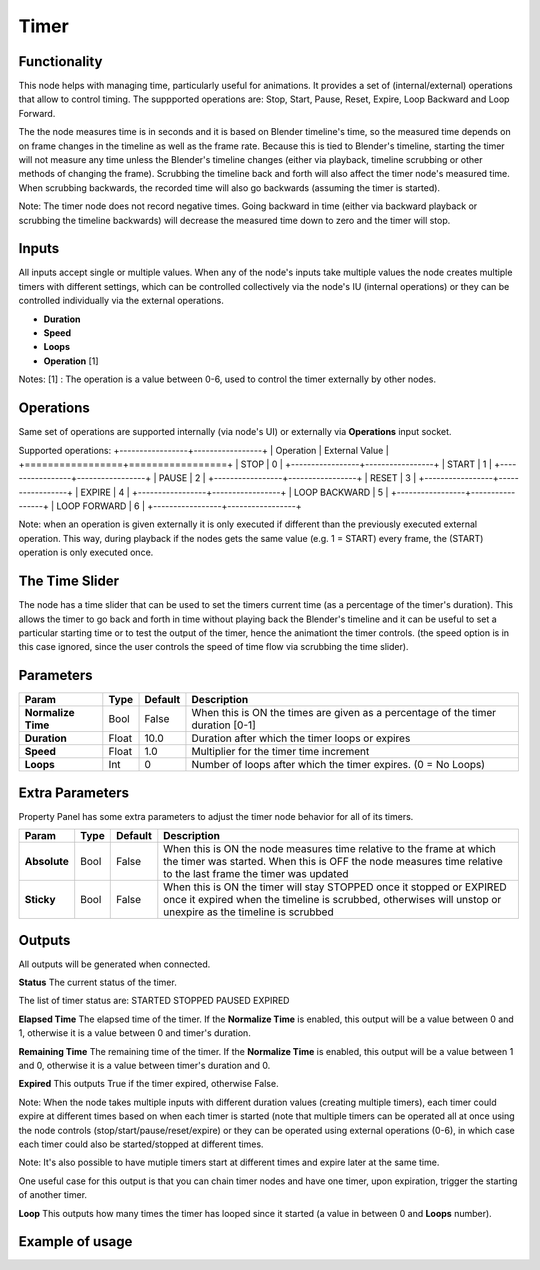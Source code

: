 Timer
=====

Functionality
-------------

This node helps with managing time, particularly useful for animations.
It provides a set of (internal/external) operations that allow to control timing.
The suppported operations are: Stop, Start, Pause, Reset, Expire, Loop Backward and Loop Forward.

The the node measures time is in seconds and it is based on Blender timeline's time, so the measured time depends on on frame changes in the timeline as well as the frame rate. Because this is tied to Blender's timeline, starting the timer will not measure any time unless the Blender's timeline changes (either via playback, timeline scrubbing or other methods of changing the frame). Scrubbing the timeline back and forth will also affect the timer node's measured time. When scrubbing backwards, the recorded time will also go backwards (assuming the timer is started).

Note: The timer node does not record negative times. Going backward in time (either via backward playback or scrubbing the timeline backwards) will decrease the measured time down to zero and the timer will stop.


Inputs
------

All inputs accept single or multiple values. When any of the node's inputs take multiple values the node creates multiple timers with different settings, which can be controlled collectively via the node's IU (internal operations) or they can be controlled individually via the external operations.

- **Duration**
- **Speed**
- **Loops**
- **Operation** [1]

Notes:
[1] : The operation is a value between 0-6, used to control the timer externally by other nodes.


Operations
----------
Same set of operations are supported internally (via node's UI) or externally via **Operations** input socket.

Supported operations:
+-----------------+-----------------+
| Operation       |  External Value |
+=================+=================+
| STOP            |  0              |
+-----------------+-----------------+
| START           |  1              |
+-----------------+-----------------+
| PAUSE           |  2              |
+-----------------+-----------------+
| RESET           |  3              |
+-----------------+-----------------+
| EXPIRE          |  4              |
+-----------------+-----------------+
| LOOP BACKWARD   |  5              |
+-----------------+-----------------+
| LOOP FORWARD    |  6              |
+-----------------+-----------------+

Note: when an operation is given externally it is only executed if different than the previously executed external operation. This way, during playback if the nodes gets the same value (e.g. 1 = START) every frame, the (START) operation is only executed once.


The Time Slider
---------------
The node has a time slider that can be used to set the timers current time (as a percentage of the timer's duration). This allows the timer to go back and forth in time without playing back the Blender's timeline and it can be useful to set a particular starting time or to test the output of the timer, hence the animationt the timer controls. (the speed option is in this case ignored, since the user controls the speed of time flow via scrubbing the time slider).


Parameters
----------

+--------------------+--------+-----------+--------------------------------------------------+
| Param              |  Type  |  Default  |  Description                                     |
+====================+========+===========+==================================================+
| **Normalize Time** |  Bool  |  False    |  When this is ON the times are given as a        |
|                    |        |           |  percentage of the timer duration [0-1]          |
+--------------------+--------+-----------+--------------------------------------------------+
| **Duration**       |  Float |  10.0     |  Duration after which the timer loops or expires |
+--------------------+--------+-----------+--------------------------------------------------+
| **Speed**          |  Float |  1.0      |  Multiplier for the timer time increment         |
+--------------------+--------+-----------+--------------------------------------------------+
| **Loops**          |  Int   |  0        |  Number of loops after which the timer expires.  |
|                    |        |           |  (0 = No Loops)                                  |
+--------------------+--------+-----------+--------------------------------------------------+


Extra Parameters
----------------
Property Panel has some extra parameters to adjust the timer node behavior for all of its timers.

+---------------+--------+-----------+---------------------------------------------------+
| Param         |  Type  |  Default  |  Description                                      |
+===============+========+===========+===================================================+
| **Absolute**  |  Bool  |  False    |  When this is ON the node measures time relative  |
|               |        |           |  to the frame at which the timer was started.     |
|               |        |           |  When this is OFF the node measures time relative |
|               |        |           |  to the last frame the timer was updated          |
+---------------+--------+-----------+---------------------------------------------------+
| **Sticky**    |  Bool  |  False    |  When this is ON the timer will stay STOPPED once |
|               |        |           |  it stopped or EXPIRED once it expired when the   |
|               |        |           |  timeline is scrubbed, otherwises will unstop or  |
|               |        |           |  unexpire as the timeline is scrubbed             |
+---------------+--------+-----------+---------------------------------------------------+


Outputs
-------

All outputs will be generated when connected.

**Status**
The current status of the timer.

The list of timer status are:
STARTED
STOPPED
PAUSED
EXPIRED


**Elapsed Time**
The elapsed time of the timer. If the **Normalize Time** is enabled, this output will be a value between 0 and 1, otherwise it is a value between 0 and timer's duration.


**Remaining Time**
The remaining time of the timer. If the **Normalize Time** is enabled, this output will be a value between 1 and 0, otherwise it is a value between timer's duration and 0.


**Expired**
This outputs True if the timer expired, otherwise False.

Note: When the node takes multiple inputs with different duration values (creating multiple timers), each timer could expire at different times based on when each timer is started (note that multiple timers can be operated all at once using the node controls (stop/start/pause/reset/expire) or they can be operated using external operations (0-6), in which case each timer could also be started/stopped at different times.

Note: It's also possible to have mutiple timers start at different times and expire later at the same time.

One useful case for this output is that you can chain timer nodes and have one timer, upon expiration, trigger the starting of another timer.


**Loop**
This outputs how many times the timer has looped since it started (a value in between 0 and **Loops** number).



Example of usage
----------------

